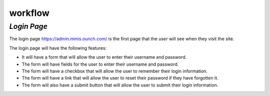 workflow
++++++++++
*Login Page*
************
The login page https://admin.mmis.ounch.com/ is the first page that the *user* will see when they visit the site. 

The login page will have the following features:

* It will have a form that will allow the user to enter their username and password.
* The form will have fields for the user to enter their username and password.
* The form will have a checkbox that will allow the user to remember their login information.
* The form will have a link that will allow the user to reset their password if they have forgotten it.
* The form will also have a submit button that will allow the user to submit their login information. 


.. image:: /images/login-page.jpg

